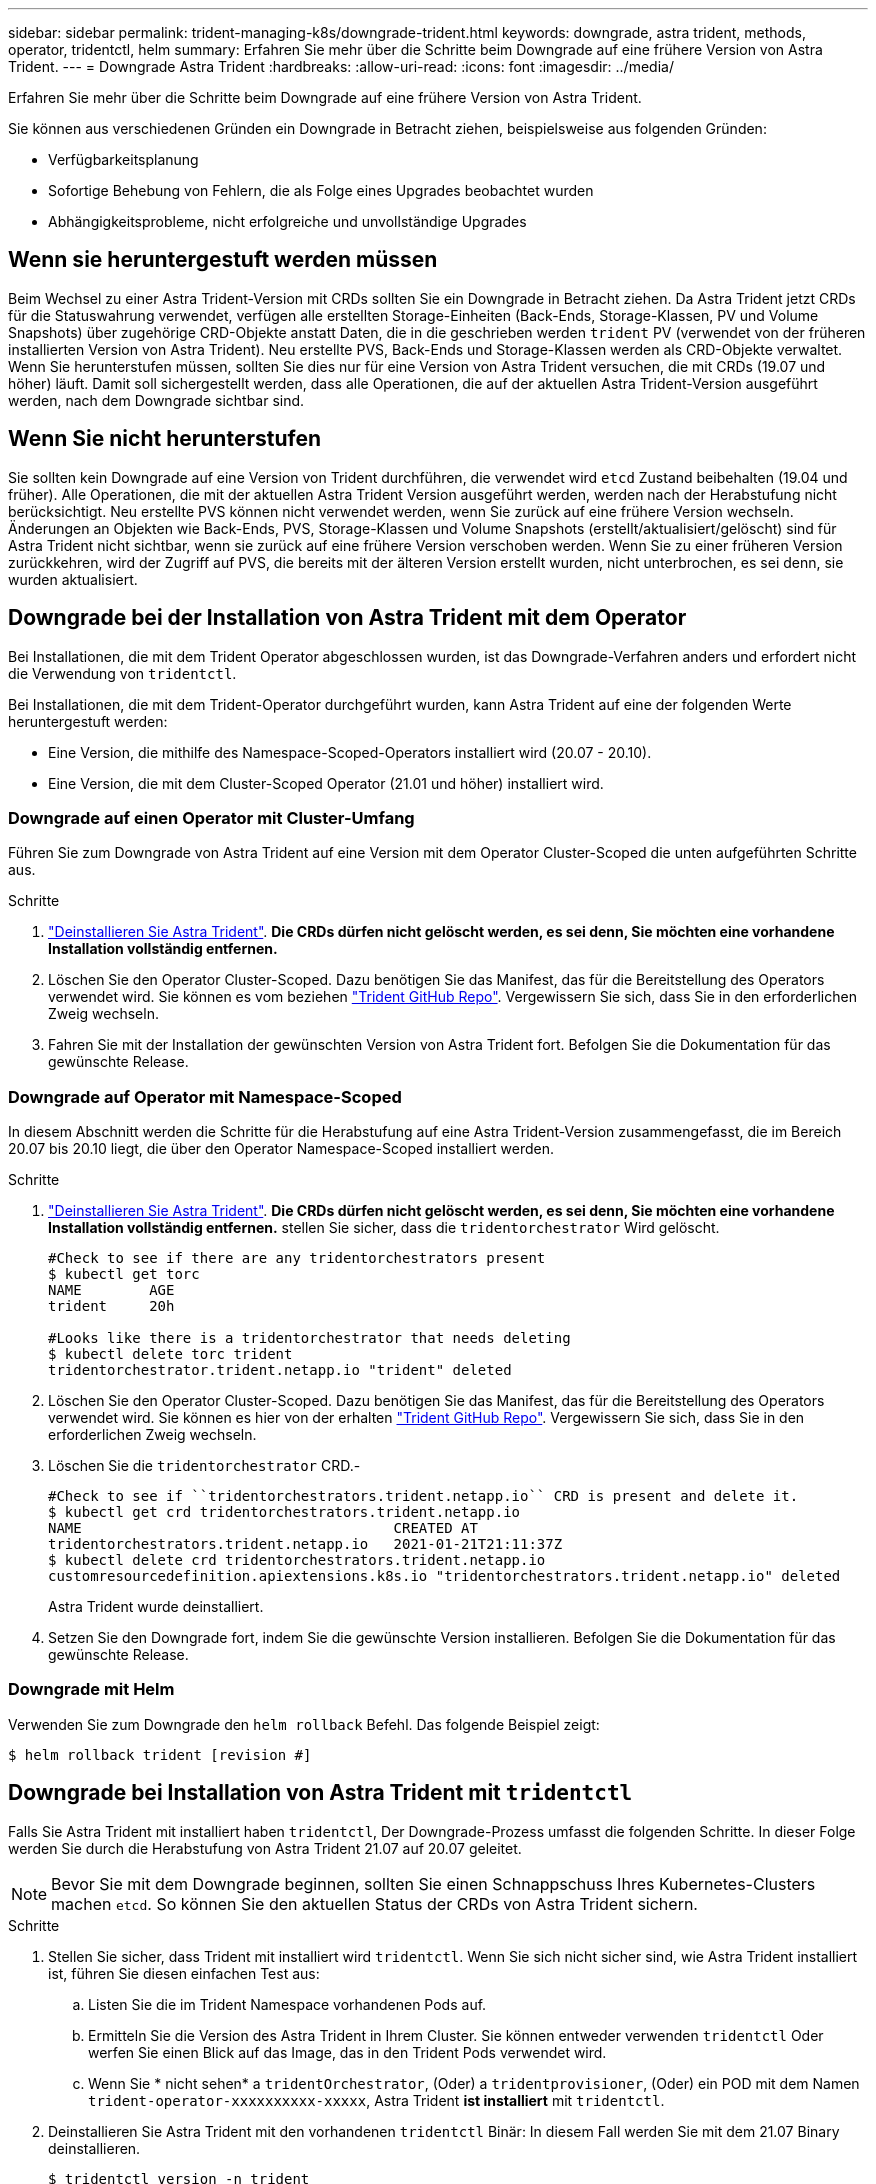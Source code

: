 ---
sidebar: sidebar 
permalink: trident-managing-k8s/downgrade-trident.html 
keywords: downgrade, astra trident, methods, operator, tridentctl, helm 
summary: Erfahren Sie mehr über die Schritte beim Downgrade auf eine frühere Version von Astra Trident. 
---
= Downgrade Astra Trident
:hardbreaks:
:allow-uri-read: 
:icons: font
:imagesdir: ../media/


Erfahren Sie mehr über die Schritte beim Downgrade auf eine frühere Version von Astra Trident.

Sie können aus verschiedenen Gründen ein Downgrade in Betracht ziehen, beispielsweise aus folgenden Gründen:

* Verfügbarkeitsplanung
* Sofortige Behebung von Fehlern, die als Folge eines Upgrades beobachtet wurden
* Abhängigkeitsprobleme, nicht erfolgreiche und unvollständige Upgrades




== Wenn sie heruntergestuft werden müssen

Beim Wechsel zu einer Astra Trident-Version mit CRDs sollten Sie ein Downgrade in Betracht ziehen. Da Astra Trident jetzt CRDs für die Statuswahrung verwendet, verfügen alle erstellten Storage-Einheiten (Back-Ends, Storage-Klassen, PV und Volume Snapshots) über zugehörige CRD-Objekte anstatt Daten, die in die geschrieben werden `trident` PV (verwendet von der früheren installierten Version von Astra Trident). Neu erstellte PVS, Back-Ends und Storage-Klassen werden als CRD-Objekte verwaltet. Wenn Sie herunterstufen müssen, sollten Sie dies nur für eine Version von Astra Trident versuchen, die mit CRDs (19.07 und höher) läuft. Damit soll sichergestellt werden, dass alle Operationen, die auf der aktuellen Astra Trident-Version ausgeführt werden, nach dem Downgrade sichtbar sind.



== Wenn Sie nicht herunterstufen

Sie sollten kein Downgrade auf eine Version von Trident durchführen, die verwendet wird `etcd` Zustand beibehalten (19.04 und früher). Alle Operationen, die mit der aktuellen Astra Trident Version ausgeführt werden, werden nach der Herabstufung nicht berücksichtigt. Neu erstellte PVS können nicht verwendet werden, wenn Sie zurück auf eine frühere Version wechseln. Änderungen an Objekten wie Back-Ends, PVS, Storage-Klassen und Volume Snapshots (erstellt/aktualisiert/gelöscht) sind für Astra Trident nicht sichtbar, wenn sie zurück auf eine frühere Version verschoben werden. Wenn Sie zu einer früheren Version zurückkehren, wird der Zugriff auf PVS, die bereits mit der älteren Version erstellt wurden, nicht unterbrochen, es sei denn, sie wurden aktualisiert.



== Downgrade bei der Installation von Astra Trident mit dem Operator

Bei Installationen, die mit dem Trident Operator abgeschlossen wurden, ist das Downgrade-Verfahren anders und erfordert nicht die Verwendung von `tridentctl`.

Bei Installationen, die mit dem Trident-Operator durchgeführt wurden, kann Astra Trident auf eine der folgenden Werte heruntergestuft werden:

* Eine Version, die mithilfe des Namespace-Scoped-Operators installiert wird (20.07 - 20.10).
* Eine Version, die mit dem Cluster-Scoped Operator (21.01 und höher) installiert wird.




=== Downgrade auf einen Operator mit Cluster-Umfang

Führen Sie zum Downgrade von Astra Trident auf eine Version mit dem Operator Cluster-Scoped die unten aufgeführten Schritte aus.

.Schritte
. link:uninstall-trident.html["Deinstallieren Sie Astra Trident"^]. **Die CRDs dürfen nicht gelöscht werden, es sei denn, Sie möchten eine vorhandene Installation vollständig entfernen.**
. Löschen Sie den Operator Cluster-Scoped. Dazu benötigen Sie das Manifest, das für die Bereitstellung des Operators verwendet wird. Sie können es vom beziehen https://github.com/NetApp/trident/blob/stable/v21.07/deploy/bundle.yaml["Trident GitHub Repo"^]. Vergewissern Sie sich, dass Sie in den erforderlichen Zweig wechseln.
. Fahren Sie mit der Installation der gewünschten Version von Astra Trident fort. Befolgen Sie die Dokumentation für das gewünschte Release.




=== Downgrade auf Operator mit Namespace-Scoped

In diesem Abschnitt werden die Schritte für die Herabstufung auf eine Astra Trident-Version zusammengefasst, die im Bereich 20.07 bis 20.10 liegt, die über den Operator Namespace-Scoped installiert werden.

.Schritte
. link:uninstall-trident.html["Deinstallieren Sie Astra Trident"^]. **Die CRDs dürfen nicht gelöscht werden, es sei denn, Sie möchten eine vorhandene Installation vollständig entfernen.** stellen Sie sicher, dass die `tridentorchestrator` Wird gelöscht.
+
[listing]
----
#Check to see if there are any tridentorchestrators present
$ kubectl get torc
NAME        AGE
trident     20h

#Looks like there is a tridentorchestrator that needs deleting
$ kubectl delete torc trident
tridentorchestrator.trident.netapp.io "trident" deleted
----
. Löschen Sie den Operator Cluster-Scoped. Dazu benötigen Sie das Manifest, das für die Bereitstellung des Operators verwendet wird. Sie können es hier von der erhalten https://github.com/NetApp/trident/blob/stable/v21.07/deploy/bundle.yaml["Trident GitHub Repo"^]. Vergewissern Sie sich, dass Sie in den erforderlichen Zweig wechseln.
. Löschen Sie die `tridentorchestrator` CRD.-
+
[listing]
----
#Check to see if ``tridentorchestrators.trident.netapp.io`` CRD is present and delete it.
$ kubectl get crd tridentorchestrators.trident.netapp.io
NAME                                     CREATED AT
tridentorchestrators.trident.netapp.io   2021-01-21T21:11:37Z
$ kubectl delete crd tridentorchestrators.trident.netapp.io
customresourcedefinition.apiextensions.k8s.io "tridentorchestrators.trident.netapp.io" deleted
----
+
Astra Trident wurde deinstalliert.

. Setzen Sie den Downgrade fort, indem Sie die gewünschte Version installieren. Befolgen Sie die Dokumentation für das gewünschte Release.




=== Downgrade mit Helm

Verwenden Sie zum Downgrade den `helm rollback` Befehl. Das folgende Beispiel zeigt:

[listing]
----
$ helm rollback trident [revision #]
----


== Downgrade bei Installation von Astra Trident mit `tridentctl`

Falls Sie Astra Trident mit installiert haben `tridentctl`, Der Downgrade-Prozess umfasst die folgenden Schritte. In dieser Folge werden Sie durch die Herabstufung von Astra Trident 21.07 auf 20.07 geleitet.


NOTE: Bevor Sie mit dem Downgrade beginnen, sollten Sie einen Schnappschuss Ihres Kubernetes-Clusters machen `etcd`. So können Sie den aktuellen Status der CRDs von Astra Trident sichern.

.Schritte
. Stellen Sie sicher, dass Trident mit installiert wird `tridentctl`. Wenn Sie sich nicht sicher sind, wie Astra Trident installiert ist, führen Sie diesen einfachen Test aus:
+
.. Listen Sie die im Trident Namespace vorhandenen Pods auf.
.. Ermitteln Sie die Version des Astra Trident in Ihrem Cluster. Sie können entweder verwenden `tridentctl` Oder werfen Sie einen Blick auf das Image, das in den Trident Pods verwendet wird.
.. Wenn Sie * nicht sehen* a `tridentOrchestrator`, (Oder) a `tridentprovisioner`, (Oder) ein POD mit dem Namen `trident-operator-xxxxxxxxxx-xxxxx`, Astra Trident *ist installiert* mit `tridentctl`.


. Deinstallieren Sie Astra Trident mit den vorhandenen `tridentctl` Binär: In diesem Fall werden Sie mit dem 21.07 Binary deinstallieren.
+
[listing]
----
$ tridentctl version -n trident
+----------------+----------------+
| SERVER VERSION | CLIENT VERSION |
+----------------+----------------+
| 21.07.0        | 21.07.0        |
+----------------+----------------+

$ tridentctl uninstall -n trident
INFO Deleted Trident deployment.
INFO Deleted Trident daemonset.
INFO Deleted Trident service.
INFO Deleted Trident secret.
INFO Deleted cluster role binding.
INFO Deleted cluster role.
INFO Deleted service account.
INFO Deleted pod security policy.                  podSecurityPolicy=tridentpods
INFO The uninstaller did not delete Trident's namespace in case it is going to be reused.
INFO Trident uninstallation succeeded.
----
. Nachdem diese abgeschlossen ist, holen Sie sich die Trident-Binärdatei für die gewünschte Version (in diesem Beispiel, 20.07), und installieren Sie Astra Trident. Sie können benutzerdefinierte YAML für ein generieren link:../trident-deploy-k8s/kubernetes-customize-deploy-tridentctl.html["Benutzerdefinierte Installation"^] Wenn nötig.
+
[listing]
----
$ cd 20.07/trident-installer/
$ ./tridentctl install -n trident-ns
INFO Created installer service account.            serviceaccount=trident-installer
INFO Created installer cluster role.               clusterrole=trident-installer
INFO Created installer cluster role binding.       clusterrolebinding=trident-installer
INFO Created installer configmap.                  configmap=trident-installer
...
...
INFO Deleted installer cluster role binding.
INFO Deleted installer cluster role.
INFO Deleted installer service account.
----
+
Der Downgrade-Vorgang ist abgeschlossen.


